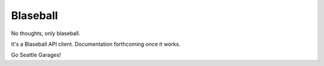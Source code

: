 ===============
Blaseball
===============

No thoughts, only blaseball.

It's a Blaseball API client. Documentation forthcoming once it works.

Go Seattle Garages!